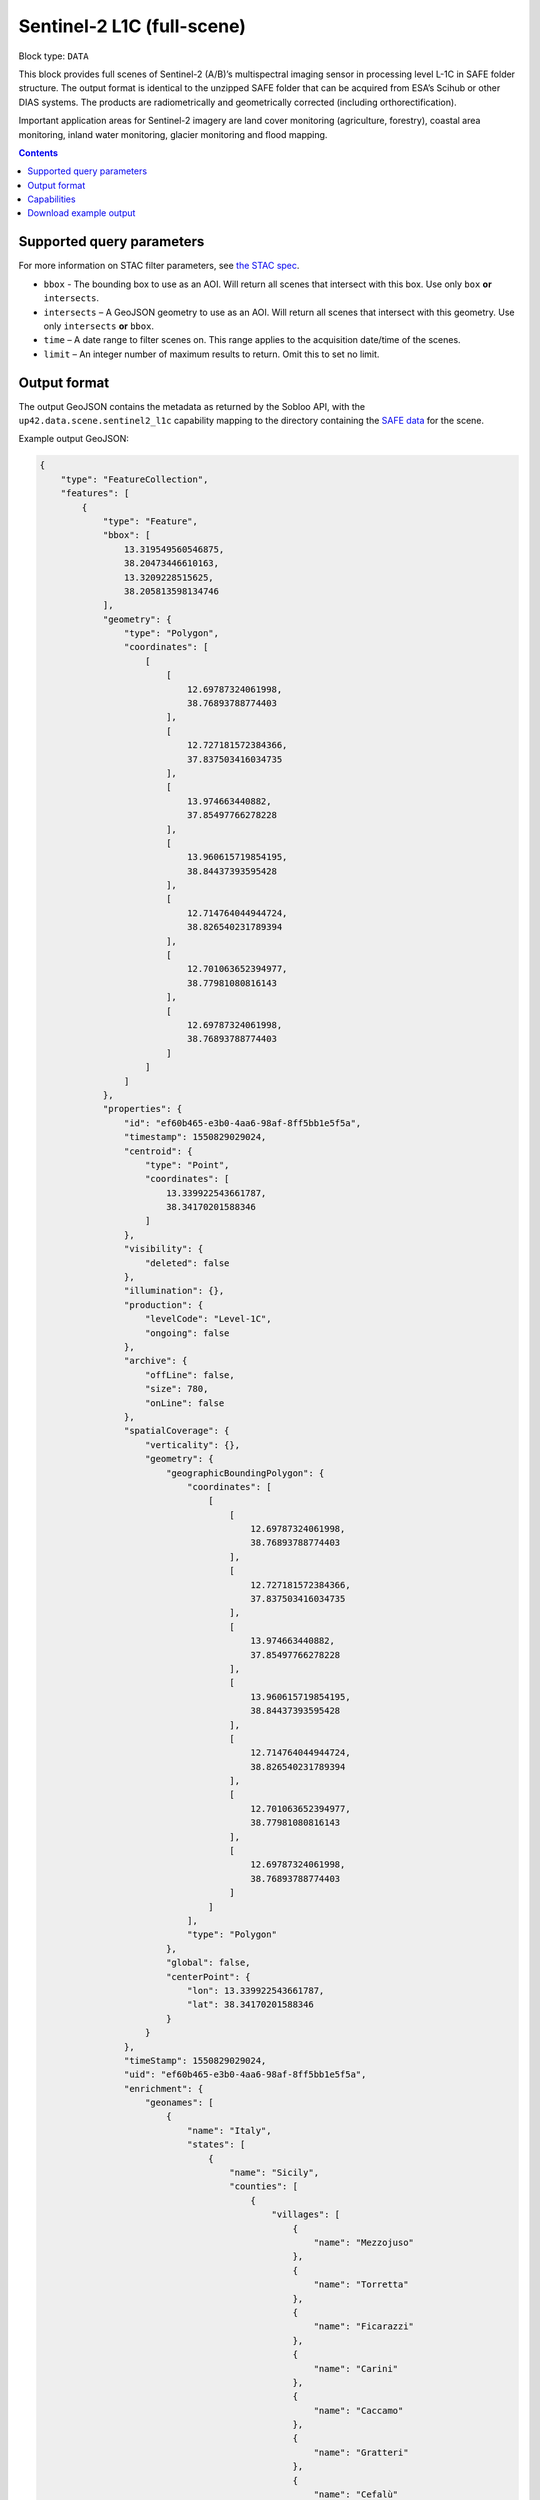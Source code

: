.. _sentinel2-l1c-fullscene-block:

Sentinel-2 L1C (full-scene)
===========================

Block type: ``DATA``

This block provides full scenes of Sentinel-2 (A/B)’s multispectral imaging sensor in processing level L-1C in SAFE
folder structure. The output format is identical to the unzipped SAFE folder that can be acquired from ESA’s Scihub or
other DIAS systems. The products are radiometrically and geometrically corrected (including orthorectification).

Important application areas for Sentinel-2 imagery are land cover monitoring (agriculture, forestry), coastal area
monitoring, inland water monitoring, glacier monitoring and flood mapping.

.. contents::

Supported query parameters
--------------------------

For more information on STAC filter parameters, see
`the STAC spec <https://github.com/radiantearth/stac-spec/blob/master/api-spec/filters.md>`_.

* ``bbox`` - The bounding box to use as an AOI. Will return all scenes that intersect with this box. Use only ``box``
  **or** ``intersects``.
* ``intersects`` – A GeoJSON geometry to use as an AOI. Will return all scenes that intersect with this geometry. Use
  only ``intersects`` **or** ``bbox``.
* ``time`` – A date range to filter scenes on. This range applies to the acquisition date/time of the scenes.
* ``limit`` – An integer number of maximum results to return. Omit this to set no limit.

Output format
-------------


The output GeoJSON contains the metadata as returned by the Sobloo API, with the ``up42.data.scene.sentinel2_l1c``
capability mapping to the directory containing the `SAFE data <http://earth.esa.int/SAFE/>`_ for the scene.

Example output GeoJSON:

.. code-block:: javascript

    {
        "type": "FeatureCollection",
        "features": [
            {
                "type": "Feature",
                "bbox": [
                    13.319549560546875,
                    38.20473446610163,
                    13.3209228515625,
                    38.205813598134746
                ],
                "geometry": {
                    "type": "Polygon",
                    "coordinates": [
                        [
                            [
                                12.69787324061998,
                                38.76893788774403
                            ],
                            [
                                12.727181572384366,
                                37.837503416034735
                            ],
                            [
                                13.974663440882,
                                37.85497766278228
                            ],
                            [
                                13.960615719854195,
                                38.84437393595428
                            ],
                            [
                                12.714764044944724,
                                38.826540231789394
                            ],
                            [
                                12.701063652394977,
                                38.77981080816143
                            ],
                            [
                                12.69787324061998,
                                38.76893788774403
                            ]
                        ]
                    ]
                },
                "properties": {
                    "id": "ef60b465-e3b0-4aa6-98af-8ff5bb1e5f5a",
                    "timestamp": 1550829029024,
                    "centroid": {
                        "type": "Point",
                        "coordinates": [
                            13.339922543661787,
                            38.34170201588346
                        ]
                    },
                    "visibility": {
                        "deleted": false
                    },
                    "illumination": {},
                    "production": {
                        "levelCode": "Level-1C",
                        "ongoing": false
                    },
                    "archive": {
                        "offLine": false,
                        "size": 780,
                        "onLine": false
                    },
                    "spatialCoverage": {
                        "verticality": {},
                        "geometry": {
                            "geographicBoundingPolygon": {
                                "coordinates": [
                                    [
                                        [
                                            12.69787324061998,
                                            38.76893788774403
                                        ],
                                        [
                                            12.727181572384366,
                                            37.837503416034735
                                        ],
                                        [
                                            13.974663440882,
                                            37.85497766278228
                                        ],
                                        [
                                            13.960615719854195,
                                            38.84437393595428
                                        ],
                                        [
                                            12.714764044944724,
                                            38.826540231789394
                                        ],
                                        [
                                            12.701063652394977,
                                            38.77981080816143
                                        ],
                                        [
                                            12.69787324061998,
                                            38.76893788774403
                                        ]
                                    ]
                                ],
                                "type": "Polygon"
                            },
                            "global": false,
                            "centerPoint": {
                                "lon": 13.339922543661787,
                                "lat": 38.34170201588346
                            }
                        }
                    },
                    "timeStamp": 1550829029024,
                    "uid": "ef60b465-e3b0-4aa6-98af-8ff5bb1e5f5a",
                    "enrichment": {
                        "geonames": [
                            {
                                "name": "Italy",
                                "states": [
                                    {
                                        "name": "Sicily",
                                        "counties": [
                                            {
                                                "villages": [
                                                    {
                                                        "name": "Mezzojuso"
                                                    },
                                                    {
                                                        "name": "Torretta"
                                                    },
                                                    {
                                                        "name": "Ficarazzi"
                                                    },
                                                    {
                                                        "name": "Carini"
                                                    },
                                                    {
                                                        "name": "Caccamo"
                                                    },
                                                    {
                                                        "name": "Gratteri"
                                                    },
                                                    {
                                                        "name": "Cefalù"
                                                    },
                                                    {
                                                        "name": "Belmonte Mezzagno"
                                                    },
                                                    {
                                                        "name": "Baucina"
                                                    },
                                                    {
                                                        "name": "Ventimiglia di Sicilia"
                                                    },
                                                    {
                                                        "name": "Villafrati"
                                                    },
                                                    {
                                                        "name": "Cefalà Diana"
                                                    },
                                                    {
                                                        "name": "Bagheria"
                                                    },
                                                    {
                                                        "name": "Borgetto"
                                                    },
                                                    {
                                                        "name": "Giardinello"
                                                    },
                                                    {
                                                        "name": "Altavilla Milicia"
                                                    },
                                                    {
                                                        "name": "Bolognetta"
                                                    },
                                                    {
                                                        "name": "Collesano"
                                                    },
                                                    {
                                                        "name": "Aliminusa"
                                                    },
                                                    {
                                                        "name": "Santa Flavia"
                                                    },
                                                    {
                                                        "name": "Capaci"
                                                    },
                                                    {
                                                        "name": "Trabia"
                                                    },
                                                    {
                                                        "name": "Casteldaccia"
                                                    },
                                                    {
                                                        "name": "Monreale"
                                                    },
                                                    {
                                                        "name": "Corleone"
                                                    },
                                                    {
                                                        "name": "Santa Cristina Gela"
                                                    },
                                                    {
                                                        "name": "San Cipirello"
                                                    },
                                                    {
                                                        "name": "Roccamena"
                                                    },
                                                    {
                                                        "name": "Montemaggiore Belsito"
                                                    },
                                                    {
                                                        "name": "Trappeto"
                                                    },
                                                    {
                                                        "name": "Villabate"
                                                    },
                                                    {
                                                        "name": "San Giuseppe Jato"
                                                    },
                                                    {
                                                        "name": "Ciminna"
                                                    },
                                                    {
                                                        "name": "Lascari"
                                                    },
                                                    {
                                                        "name": "Balestrate"
                                                    },
                                                    {
                                                        "name": "Cinisi"
                                                    },
                                                    {
                                                        "name": "Montelepre"
                                                    },
                                                    {
                                                        "name": "Scillato"
                                                    },
                                                    {
                                                        "name": "Sciara"
                                                    },
                                                    {
                                                        "name": "Camporeale"
                                                    },
                                                    {
                                                        "name": "Vicari"
                                                    },
                                                    {
                                                        "name": "Altofonte"
                                                    },
                                                    {
                                                        "name": "Ustica"
                                                    },
                                                    {
                                                        "name": "Polizzi Generosa"
                                                    },
                                                    {
                                                        "name": "Cerda"
                                                    },
                                                    {
                                                        "name": "Misilmeri"
                                                    },
                                                    {
                                                        "name": "Campofelice di Roccella"
                                                    },
                                                    {
                                                        "name": "Isnello"
                                                    },
                                                    {
                                                        "name": "Godrano"
                                                    },
                                                    {
                                                        "name": "Terrasini"
                                                    },
                                                    {
                                                        "name": "Termini Imerese"
                                                    },
                                                    {
                                                        "name": "Isola delle Femmine"
                                                    },
                                                    {
                                                        "name": "Caltavuturo"
                                                    },
                                                    {
                                                        "name": "Sclafani Bagni"
                                                    },
                                                    {
                                                        "name": "Marineo"
                                                    },
                                                    {
                                                        "name": "Partinico"
                                                    },
                                                    {
                                                        "name": "Piana degli Albanesi"
                                                    }
                                                ],
                                                "name": "Palermo"
                                            },
                                            {
                                                "villages": [
                                                    {
                                                        "name": "Vita"
                                                    },
                                                    {
                                                        "name": "Calatafimi Segesta"
                                                    },
                                                    {
                                                        "name": "Castellammare del Golfo"
                                                    },
                                                    {
                                                        "name": "Gibellina"
                                                    },
                                                    {
                                                        "name": "Salemi"
                                                    },
                                                    {
                                                        "name": "Alcamo"
                                                    },
                                                    {
                                                        "name": "San Vito Lo Capo"
                                                    },
                                                    {
                                                        "name": "Erice"
                                                    },
                                                    {
                                                        "name": "Buseto Palizzolo"
                                                    },
                                                    {
                                                        "name": "Custonaci"
                                                    }
                                                ],
                                                "name": "Trapani"
                                            }
                                        ]
                                    }
                                ]
                            }
                        ],
                        "naturallanguage": {
                            "search_date_string": "2019 February 22 09: 09:50 09:50:29",
                            "search_quality_string": "quality:?",
                            "search_cloud_string": "cloud:mostly_cloudy",
                            "search_incidence_angle_string": "incidence:?"
                        }
                    },
                    "identification": {
                        "profile": "Image",
                        "externalId": "S2B_MSIL1C_20190222T095029_N0207_R079_T33SUC_20190222T115501",
                        "collection": "Sentinel-2",
                        "type": "S2MSI1C",
                        "dataset": {}
                    },
                    "transmission": {},
                    "contentDescription": {
                        "cloudCoverPercentage": 63.1189
                    },
                    "acquisition": {
                        "endViewingDate": 1550829029024,
                        "mission": "Sentinel-2",
                        "missionId": "B",
                        "missionCode": "S2B",
                        "beginViewingDate": 1550829029024,
                        "missionName": "Sentinel-2B",
                        "centerViewingDate": 1550829029024,
                        "sensorMode": "INS-NOBS",
                        "sensorId": "MSI"
                    },
                    "orbit": {
                        "relativeNumber": 79,
                        "number": 10258,
                        "direction": "DESCENDING"
                    },
                    "state": {
                        "resources": {
                            "thumbnail": true,
                            "quicklook": true
                        },
                        "services": {
                            "wmts": false,
                            "download": "internal",
                            "wcs": false,
                            "wms": false
                        },
                        "insertionDate": 1550853517863
                    },
                    "attitude": {},
                    "up42.data.scene.sentinel2_l1c": "ef60b465-e3b0-4aa6-98af-8ff5bb1e5f5a"
                }
            }
        ]
    }

Capabilities
------------

This block has a single output capability, ``up42.data.scene.sentinel2_l1c``, which maps to the
directory containing the `SAFE data <http://earth.esa.int/SAFE/>`_ for the scene.

Download example output
-----------------------

You can create example output to use when :ref:`testing processing blocks built to work with this data <dev-env-setup>`
by running the block in a workflow via the UI, and downloading the results in the job overview.

